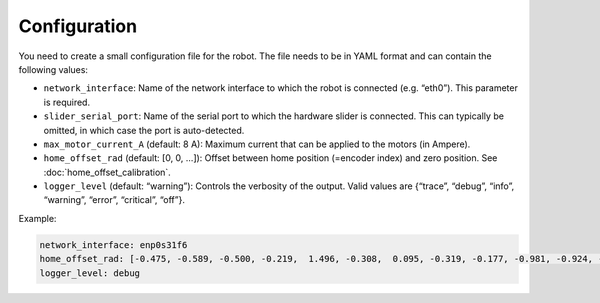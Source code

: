 *************
Configuration
*************

You need to create a small configuration file for the robot. The file needs to
be in YAML format and can contain the following values:

-  ``network_interface``: Name of the network interface to which the robot
   is connected (e.g. “eth0”). This parameter is required.

-  ``slider_serial_port``: Name of the serial port to which the hardware
   slider is connected. This can typically be omitted, in which case the
   port is auto-detected.

-  ``max_motor_current_A`` (default: 8 A): Maximum current that can be
   applied to the motors (in Ampere).

-  ``home_offset_rad`` (default: [0, 0, …]): Offset between home position
   (=encoder index) and zero position. See :doc:`home_offset_calibration`.

-  ``logger_level`` (default: “warning”): Controls the verbosity of the
   output. Valid values are {“trace”, “debug”, “info”, “warning”,
   “error”, “critical”, “off”}.


Example:

.. code-block:: yaml

   network_interface: enp0s31f6
   home_offset_rad: [-0.475, -0.589, -0.500, -0.219,  1.496, -0.308,  0.095, -0.319, -0.177, -0.981, -0.924, -1.175]
   logger_level: debug
